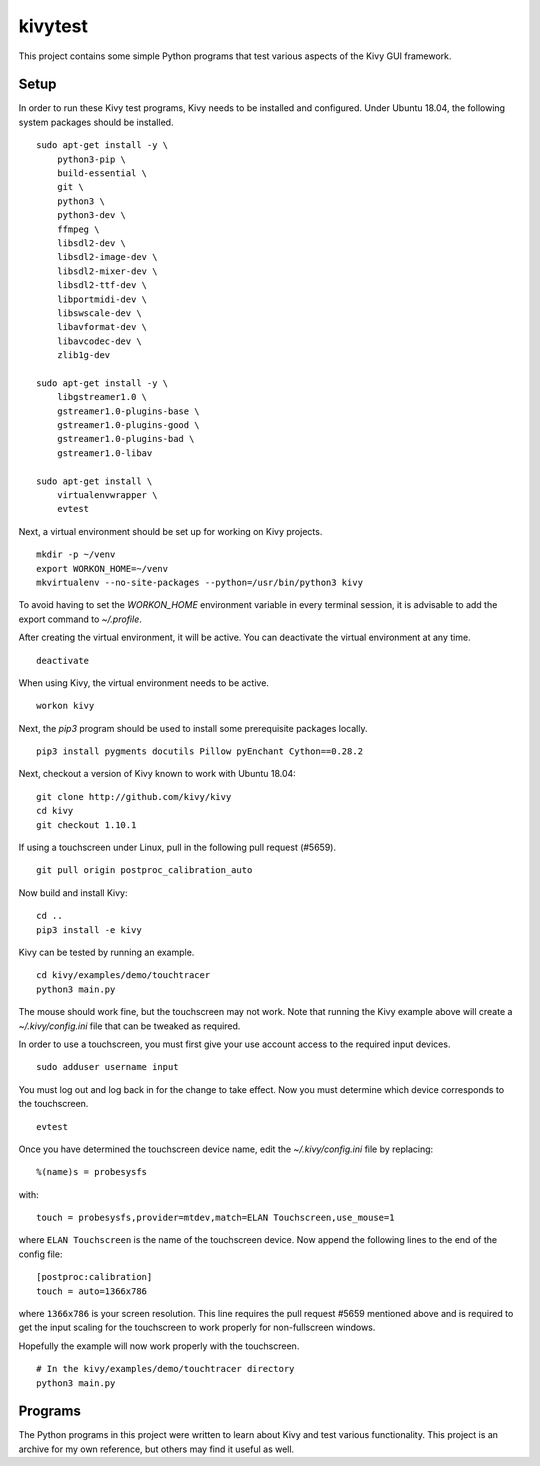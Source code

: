 kivytest
========

This project contains some simple Python programs that test various
aspects of the Kivy GUI framework.

Setup
-----

In order to run these Kivy test programs, Kivy needs to be installed
and configured.  Under Ubuntu 18.04, the following system packages
should be installed. ::

    sudo apt-get install -y \
        python3-pip \
        build-essential \
        git \
        python3 \
        python3-dev \
        ffmpeg \
        libsdl2-dev \
        libsdl2-image-dev \
        libsdl2-mixer-dev \
        libsdl2-ttf-dev \
        libportmidi-dev \
        libswscale-dev \
        libavformat-dev \
        libavcodec-dev \
        zlib1g-dev

    sudo apt-get install -y \
        libgstreamer1.0 \
        gstreamer1.0-plugins-base \
        gstreamer1.0-plugins-good \
        gstreamer1.0-plugins-bad \
        gstreamer1.0-libav

    sudo apt-get install \
        virtualenvwrapper \
        evtest

Next, a virtual environment should be set up for working on Kivy projects. ::

    mkdir -p ~/venv
    export WORKON_HOME=~/venv
    mkvirtualenv --no-site-packages --python=/usr/bin/python3 kivy

To avoid having to set the `WORKON_HOME` environment variable in every
terminal session, it is advisable to add the export command to *~/.profile*.

After creating the virtual environment, it will be active.  You can
deactivate the virtual environment at any time. ::

    deactivate

When using Kivy, the virtual environment needs to be active. ::

    workon kivy

Next, the `pip3` program should be used to install some prerequisite
packages locally. ::

    pip3 install pygments docutils Pillow pyEnchant Cython==0.28.2

Next, checkout a version of Kivy known to work with Ubuntu 18.04::

    git clone http://github.com/kivy/kivy
    cd kivy
    git checkout 1.10.1

If using a touchscreen under Linux, pull in the following pull request
(#5659).  ::

    git pull origin postproc_calibration_auto

Now build and install Kivy::

    cd ..
    pip3 install -e kivy

Kivy can be tested by running an example. ::

    cd kivy/examples/demo/touchtracer
    python3 main.py

The mouse should work fine, but the touchscreen may not work.  Note
that running the Kivy example above will create a
*~/.kivy/config.ini* file that can be tweaked as required.

In order to use a touchscreen, you must first give your use account
access to the required input devices.  ::

    sudo adduser username input

You must log out and log back in for the change to take effect.  Now
you must determine which device corresponds to the touchscreen. ::

    evtest

Once you have determined the touchscreen device name, edit the
*~/.kivy/config.ini* file by replacing::

    %(name)s = probesysfs

with::

    touch = probesysfs,provider=mtdev,match=ELAN Touchscreen,use_mouse=1

where ``ELAN Touchscreen`` is the name of the touchscreen device.  Now
append the following lines to the end of the config file::

    [postproc:calibration]
    touch = auto=1366x786

where ``1366x786`` is your screen resolution.  This line requires the
pull request #5659 mentioned above and is required to get the input
scaling for the touchscreen to work properly for non-fullscreen windows.

Hopefully the example will now work properly with the touchscreen. ::

    # In the kivy/examples/demo/touchtracer directory
    python3 main.py

Programs
--------

The Python programs in this project were written to learn about Kivy
and test various functionality.  This project is an archive for my own
reference, but others may find it useful as well.

